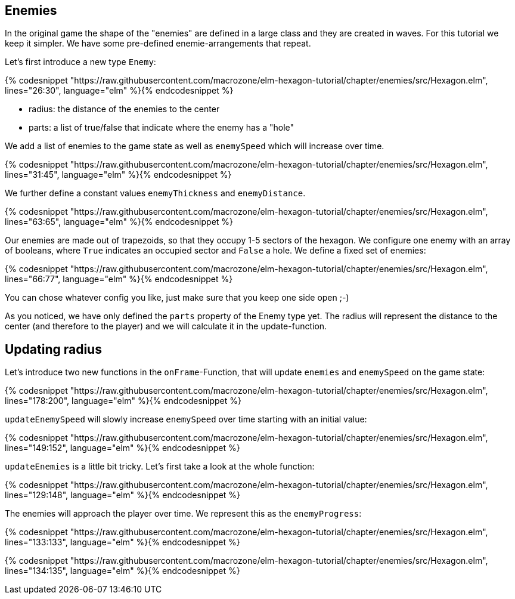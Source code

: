 Enemies
-------

In the original game the shape of the "enemies" are defined in a large class and they are created in waves. For this tutorial we keep it simpler. We have some pre-defined enemie-arrangements that repeat.

Let's first introduce a new type `Enemy`:

{% codesnippet "https://raw.githubusercontent.com/macrozone/elm-hexagon-tutorial/chapter/enemies/src/Hexagon.elm", lines="26:30", language="elm" %}{% endcodesnippet %}


* radius: the distance of the enemies to the center
* parts: a list of true/false that indicate where the enemy has a "hole"

We add a list of enemies to the game state as well as `enemySpeed` which will increase over time. 

{% codesnippet "https://raw.githubusercontent.com/macrozone/elm-hexagon-tutorial/chapter/enemies/src/Hexagon.elm", lines="31:45", language="elm" %}{% endcodesnippet %}

We further define a constant values `enemyThickness` and `enemyDistance`.

{% codesnippet "https://raw.githubusercontent.com/macrozone/elm-hexagon-tutorial/chapter/enemies/src/Hexagon.elm", lines="63:65", language="elm" %}{% endcodesnippet %}

Our enemies are made out of trapezoids, so that they occupy 1-5 sectors of the hexagon. We configure one enemy with an array of booleans, where `True` indicates an occupied sector and `False` a hole. We define a fixed set of enemies:

{% codesnippet "https://raw.githubusercontent.com/macrozone/elm-hexagon-tutorial/chapter/enemies/src/Hexagon.elm", lines="66:77", language="elm" %}{% endcodesnippet %}

You can chose whatever config you like, just make sure that you keep one side open ;-)

As you noticed, we have only defined the `parts` property of the Enemy type yet. The radius will represent the distance to the center (and therefore to the player) and we will calculate it in the update-function.


== Updating radius


Let's introduce two new functions in the `onFrame`-Function, that will update `enemies` and `enemySpeed` on the game state:

{% codesnippet "https://raw.githubusercontent.com/macrozone/elm-hexagon-tutorial/chapter/enemies/src/Hexagon.elm", lines="178:200", language="elm" %}{% endcodesnippet %}

`updateEnemySpeed` will slowly increase `enemySpeed` over time starting with an initial value:

{% codesnippet "https://raw.githubusercontent.com/macrozone/elm-hexagon-tutorial/chapter/enemies/src/Hexagon.elm", lines="149:152", language="elm" %}{% endcodesnippet %}

`updateEnemies` is a little bit tricky. Let's first take a look at the whole function:

{% codesnippet "https://raw.githubusercontent.com/macrozone/elm-hexagon-tutorial/chapter/enemies/src/Hexagon.elm", lines="129:148", language="elm" %}{% endcodesnippet %}

The enemies will approach the player over time. We represent this as the `enemyProgress`:

{% codesnippet "https://raw.githubusercontent.com/macrozone/elm-hexagon-tutorial/chapter/enemies/src/Hexagon.elm", lines="133:133", language="elm" %}{% endcodesnippet %}

{% codesnippet "https://raw.githubusercontent.com/macrozone/elm-hexagon-tutorial/chapter/enemies/src/Hexagon.elm", lines="134:135", language="elm" %}{% endcodesnippet %}


